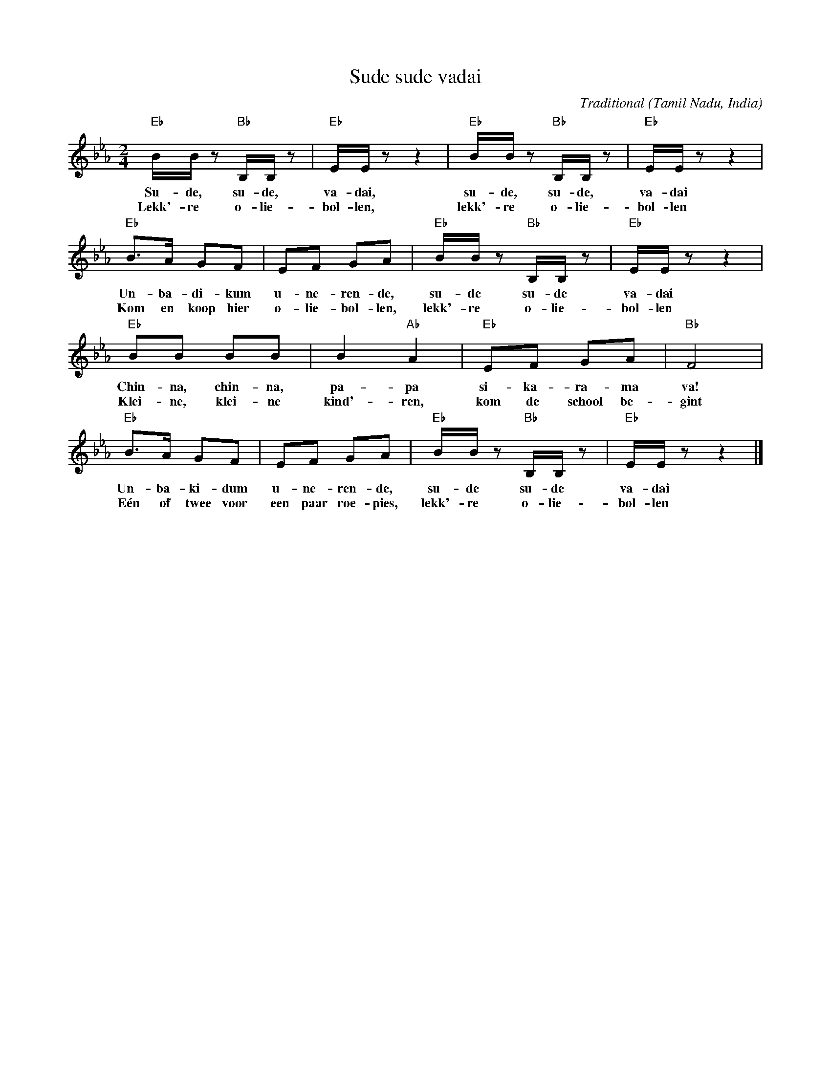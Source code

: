 X:1
T:Sude sude vadai
C:Traditional
O:Tamil Nadu, India
N:Apparently this is a street song sung by a vadai hawker (vadai are a type of fritters). 
N:Whith this song, he wants to sell his "vadai" at the school gate, in the morning 
N:before school begins.
S:Alfa VZW, Landenkrant India (booklet introducing India for primary schools)
Z:Bert Van Vreckem <bert.vanvreckem@gmail.com>
M:2/4
L:1/8
K:Eb
"Eb"B/B/z "Bb"B,/B,/z|"Eb"E/E/z z2|"Eb"B/B/z "Bb"B,/B,/z|"Eb"E/E/z z2|
w:Su-de, su-de, va-dai, su-de, su-de, va-dai
w:Lekk'-re o-lie-bol-len, lekk'-re o-lie-bol-len
"Eb"B>A GF|EF GA|"Eb"B/B/z "Bb"B,/B,/z|"Eb"E/E/z z2|
w:Un-ba-di-kum u-ne-ren-de, su-de su-de va-dai
w:Kom en koop hier o-lie-bol-len, lekk'-re o-lie-bol-len
"Eb"BB BB|B2 "Ab"A2|"Eb"EF GA|"Bb"F4|
w:Chin-na, chin-na, pa-pa si-ka-ra-ma va!
w:Klei-ne, klei-ne kind'-ren, kom de school be-gint
"Eb"B>A GF|EF GA|"Eb"B/B/z "Bb"B,/B,/z|"Eb"E/E/z z2|]
w:Un-ba-ki-dum u-ne-ren-de, su-de su-de va-dai
w:E\'en of twee voor een paar roe-pies, lekk'-re o-lie-bol-len
